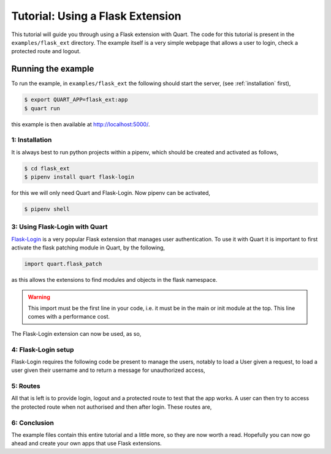 .. flask_ext_tutorial:

Tutorial: Using a Flask Extension
=================================

This tutorial will guide you through using a Flask extension with
Quart. The code for this tutorial is present in the
``examples/flask_ext`` directory. The example itself is a very simple
webpage that allows a user to login, check a protected route and
logout.

Running the example
'''''''''''''''''''

To run the example, in ``examples/flask_ext`` the following should
start the server, (see :ref:`installation` first),

.. code-block:: console

    $ export QUART_APP=flask_ext:app
    $ quart run

this example is then available at `http://localhost:5000/
<http://localhost:5000/>`_.

1: Installation
---------------

It is always best to run python projects within a pipenv, which
should be created and activated as follows,

.. code-block:: console

    $ cd flask_ext
    $ pipenv install quart flask-login

for this we will only need Quart and Flask-Login. Now pipenv can
be activated,

.. code-block:: console

    $ pipenv shell

3: Using Flask-Login with Quart
-------------------------------

`Flask-Login <https://flask-login.readthedocs.io>`_ is a very popular
Flask extension that manages user authentication. To use it with Quart
it is important to first activate the flask patching module in Quart,
by the following,

.. code-block:: python

    import quart.flask_patch

as this allows the extensions to find modules and objects in the flask
namespace.

.. warning::

   This import must be the first line in your code, i.e. it must be in
   the main or init module at the top. This line comes with a
   performance cost.

The Flask-Login extension can now be used, as so,

.. code-block:: python
    :caption: flask_ext.py

    import quart.flask_patch

    import flask_login
    from quart import Quart

    app = Quart(__name__)
    app.secret_key = 'secret'  # Create an actual secret key for production
    login_manager = flask_login.LoginManager()
    login_manager.init_app(app)

4: Flask-Login setup
--------------------

Flask-Login requires the following code be present to manage the
users, notably to load a User given a request, to load a user given
their username and to return a message for unauthorized access,

.. code-block:: python
    :caption: flask_ext.py

    from secrets import compare_digest

    from quart import request

    class User(flask_login.UserMixin):
        pass

    @login_manager.user_loader
    def user_loader(username):
        if username not in users:
            return

        user = User()
        user.id = username
        return user

    @login_manager.request_loader
    def request_loader(request):
        username = request.form.get('username')
        password = request.form.get('password', '')
        if username not in users:
            return

        user = User()
        user.id = username
        user.is_authenticated = compare_digest(password, users[username]['password'])
        return user

    @login_manager.unauthorized_handler
    def unauthorized_handler():
        return 'Unauthorized'

5: Routes
---------

All that is left is to provide login, logout and a protected route to
test that the app works. A user can then try to access the protected
route when not authorised and then after login. These routes are,

.. code-block:: python
    :caption: flask_ext.py

    from quart import redirect, url_for

    @app.route('/', methods=['GET', 'POST'])
    async def login():
        if request.method == 'GET':
            return '''
                   <form method='POST'>
                    <input type='text' name='username' id='username' placeholder='username'></input>
                    <input type='password' name='password' id='password' placeholder='password'></input>
                    <input type='submit' name='submit'></input>
                   </form>
                   '''

        username = (await request.form)['username']
        password = (await request.form)['password']
        if username in users and compare_digest(password, users[username]['password']):
            user = User()
            user.id = username
            flask_login.login_user(user)
            return redirect(url_for('protected'))

        return 'Bad login'


    @app.route('/protected')
    @flask_login.login_required
    async def protected():
        return 'Logged in as: ' + flask_login.current_user.id


    @app.route('/logout')
    async def logout():
        flask_login.logout_user()
        return 'Logged out'

6: Conclusion
-------------

The example files contain this entire tutorial and a little more, so
they are now worth a read. Hopefully you can now go ahead and create
your own apps that use Flask extensions.
